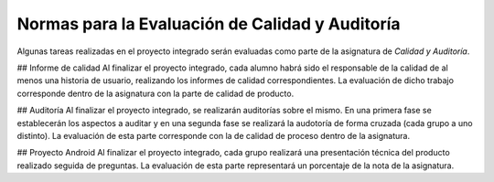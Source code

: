 ==================================================
 Normas para la Evaluación de Calidad y Auditoría
==================================================

Algunas tareas realizadas en el proyecto integrado serán evaluadas como parte de la asignatura de *Calidad y Auditoría*.

## Informe de calidad
Al finalizar el proyecto integrado, cada alumno habrá sido el responsable de la calidad de al menos una historia de usuario, realizando los informes de calidad correspondientes. La evaluación de dicho trabajo corresponde dentro de la asignatura con la parte de calidad de producto.

## Auditoría
Al finalizar el proyecto integrado, se realizarán auditorías sobre el mismo. En una primera fase se establecerán los aspectos a auditar y en una segunda fase se realizará la audotoría de forma cruzada (cada grupo a uno distinto). La evaluación de esta parte corresponde con la de calidad de proceso dentro de la asignatura.

## Proyecto Android
Al finalizar el proyecto integrado, cada grupo realizará una presentación técnica del producto realizado seguida de preguntas. La evaluación de esta parte representará un porcentaje de la nota de la asignatura.
 
